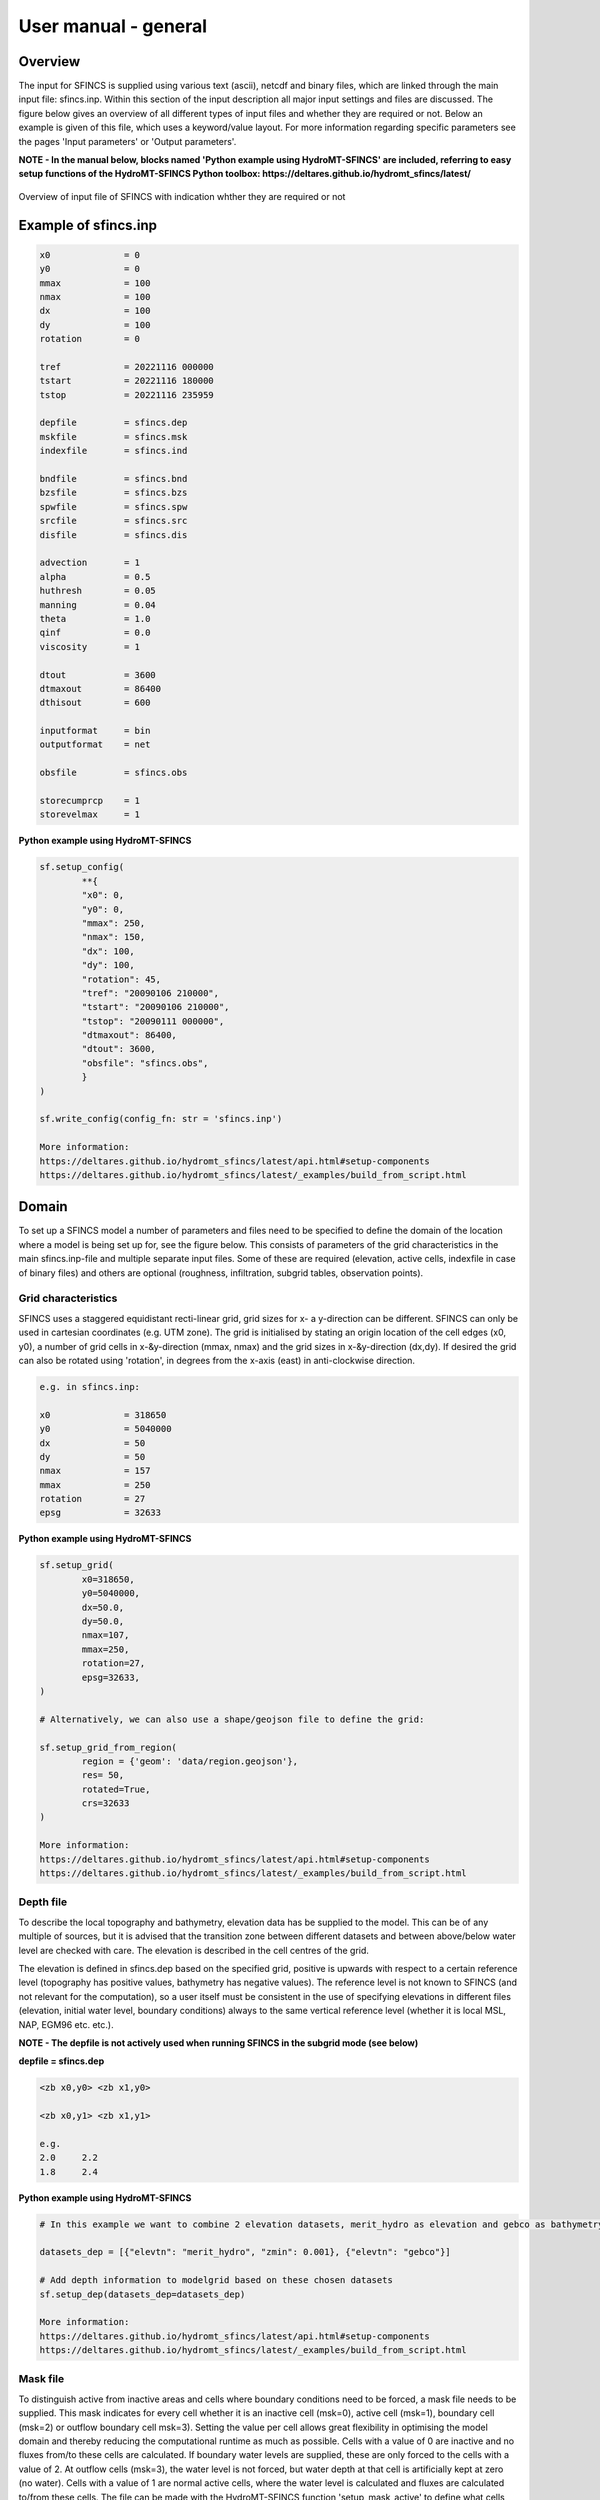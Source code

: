 User manual - general
=====

Overview
-----

The input for SFINCS is supplied using various text (ascii), netcdf and binary files, which are linked through the main input file: sfincs.inp.
Within this section of the input description all major input settings and files are discussed.
The figure below gives an overview of all different types of input files and whether they are required or not.
Below an example is given of this file, which uses a keyword/value layout. 
For more information regarding specific parameters see the pages 'Input parameters' or 'Output parameters'.

**NOTE - In the manual below, blocks named 'Python example using HydroMT-SFINCS' are included, referring to easy setup functions of the HydroMT-SFINCS Python toolbox: https://deltares.github.io/hydromt_sfincs/latest/**

.. figure:: ./figures/SFINCS_documentation_figure1.png
   :width: 800px
   :align: center

   Overview of input file of SFINCS with indication whther they are required or not	
	
Example of sfincs.inp
-----

.. code-block:: text

	x0              = 0
	y0              = 0	
	mmax            = 100
	nmax            = 100
	dx              = 100
	dy              = 100
	rotation        = 0
	
	tref            = 20221116 000000
	tstart          = 20221116 180000
	tstop           = 20221116 235959
	
	depfile         = sfincs.dep
	mskfile         = sfincs.msk
	indexfile       = sfincs.ind

	bndfile         = sfincs.bnd
	bzsfile         = sfincs.bzs
	spwfile         = sfincs.spw
	srcfile         = sfincs.src
	disfile         = sfincs.dis

	advection	= 1
	alpha           = 0.5
	huthresh	= 0.05
	manning         = 0.04	
	theta 		= 1.0
	qinf            = 0.0
        viscosity       = 1

	dtout           = 3600
	dtmaxout        = 86400	
	dthisout        = 600

	inputformat     = bin
	outputformat    = net	
	
	obsfile         = sfincs.obs  	

        storecumprcp    = 1
	storevelmax     = 1

**Python example using HydroMT-SFINCS**

.. code-block:: text
	
	sf.setup_config(
		**{
		"x0": 0,
		"y0": 0,
		"mmax": 250,
		"nmax": 150,
		"dx": 100,
		"dy": 100,
		"rotation": 45,
		"tref": "20090106 210000",
		"tstart": "20090106 210000",
		"tstop": "20090111 000000",
		"dtmaxout": 86400,
		"dtout": 3600,
		"obsfile": "sfincs.obs",
		}
	)	
	
	sf.write_config(config_fn: str = 'sfincs.inp')

	More information: 
	https://deltares.github.io/hydromt_sfincs/latest/api.html#setup-components
	https://deltares.github.io/hydromt_sfincs/latest/_examples/build_from_script.html	

Domain
-----

To set up a SFINCS model a number of parameters and files need to be specified to define the domain of the location where a model is being set up for, see the figure below.
This consists of parameters of the grid characteristics in the main sfincs.inp-file and multiple separate input files.
Some of these are required (elevation, active cells, indexfile in case of binary files) and others are optional (roughness, infiltration, subgrid tables, observation points).

.. figure:: ./figures/SFINCS_documentation_domain.png
   :width: 800px
   :align: center
   
Grid characteristics
^^^^^

SFINCS uses a staggered equidistant recti-linear grid, grid sizes for x- a y-direction can be different. SFINCS can only be used in cartesian coordinates (e.g. UTM zone). 
The grid is initialised by stating an origin location of the cell edges (x0, y0), a number of grid cells in x-&y-direction (mmax, nmax) and the grid sizes in x-&y-direction (dx,dy).
If desired the grid can also be rotated using 'rotation', in degrees from the x-axis (east) in anti-clockwise direction.

.. figure:: ./figures/SFINCS_grid_new.png
   :width: 400px
   :align: center
   
.. code-block:: text
	
	e.g. in sfincs.inp:
	
	x0              = 318650
	y0              = 5040000	
	dx              = 50
	dy              = 50	
	nmax            = 157
	mmax            = 250
	rotation        = 27
	epsg            = 32633
	
**Python example using HydroMT-SFINCS**

.. code-block:: text
	
	sf.setup_grid(
		x0=318650,
		y0=5040000,
		dx=50.0,
		dy=50.0,
		nmax=107,
		mmax=250,
		rotation=27,
		epsg=32633,
	)
	
	# Alternatively, we can also use a shape/geojson file to define the grid:

	sf.setup_grid_from_region(
		region = {'geom': 'data/region.geojson'},
		res= 50,
		rotated=True,
		crs=32633
	)

	More information: 
	https://deltares.github.io/hydromt_sfincs/latest/api.html#setup-components
	https://deltares.github.io/hydromt_sfincs/latest/_examples/build_from_script.html	

Depth file
^^^^^

To describe the local topography and bathymetry, elevation data has be supplied to the model.
This can be of any multiple of sources, but it is advised that the transition zone between different datasets and between above/below water level are checked with care.
The elevation is described in the cell centres of the grid.

The elevation is defined in sfincs.dep based on the specified grid, positive is upwards with respect to a certain reference level (topography has positive values, bathymetry has negative values).
The reference level is not known to SFINCS (and not relevant for the computation), so a user itself must be consistent in the use of specifying elevations in different files (elevation, initial water level, boundary conditions) always to the same vertical reference level (whether it is local MSL, NAP, EGM96 etc. etc.).

**NOTE - The depfile is not actively used when running SFINCS in the subgrid mode (see below)**

**depfile = sfincs.dep**

.. code-block:: text

	<zb x0,y0> <zb x1,y0> 

	<zb x0,y1> <zb x1,y1>

	e.g.
	2.0 	2.2
	1.8	2.4
	
**Python example using HydroMT-SFINCS**

.. code-block:: text
	
	# In this example we want to combine 2 elevation datasets, merit_hydro as elevation and gebco as bathymetry, in that order.

	datasets_dep = [{"elevtn": "merit_hydro", "zmin": 0.001}, {"elevtn": "gebco"}]

	# Add depth information to modelgrid based on these chosen datasets
	sf.setup_dep(datasets_dep=datasets_dep)

	More information: 
	https://deltares.github.io/hydromt_sfincs/latest/api.html#setup-components
	https://deltares.github.io/hydromt_sfincs/latest/_examples/build_from_script.html	
	
Mask file
^^^^^

To distinguish active from inactive areas and cells where boundary conditions need to be forced, a mask file needs to be supplied.
This mask indicates for every cell whether it is an inactive cell (msk=0), active cell (msk=1), boundary cell (msk=2) or outflow boundary cell msk=3).
Setting the value per cell allows great flexibility in optimising the model domain and thereby reducing the computational runtime as much as possible.
Cells with a value of 0 are inactive and no fluxes from/to these cells are calculated.
If boundary water levels are supplied, these are only forced to the cells with a value of 2. 
At outflow cells (msk=3), the water level is not forced, but water depth at that cell is artificially kept at zero (no water).
Cells with a value of 1 are normal active cells, where the water level is calculated and fluxes are calculated to/from these cells.
The file can be made with the HydroMT-SFINCS function 'setup_mask_active' to define what cells should be active.
And afterwards with the function 'setup_mask_bounds' to define of the active cells which ones are boundary or outflow cells.

.. figure:: ./figures/SFINCS_mask_grid.PNG
   :width: 400px
   :align: center

   Example of the different mask values on a grid.

**mskfile = sfincs.msk**

.. code-block:: text

	<msk (x0,y0)> <msk (x1,y0)>

	<msk (x0,y1)> <msk (x1,y1)>

	e.g.
	0 	1
	2	3
	
**Python example using HydroMT-SFINCS**

.. code-block:: text
	
	# Choosing how to choose you active cells can be based on multiple criteria, here we only specify a minimum elevation of -5 meters
	sf.setup_mask_active(zmin=-5, reset_mask=True)

	# Here we add water level cells along the coastal boundary, for cells up to an elevation of -5 meters
	sf.setup_mask_bounds(btype="waterlevel", zmax=-5, reset_bounds=True)

	# Here we add outflow cells, only where clicked in shapefile along part of the lateral boundaries
	sf.setup_mask_bounds(btype="outflow", include_mask=gdf_include, reset_bounds=True)

	More information: 
	https://deltares.github.io/hydromt_sfincs/latest/api.html#setup-components
	https://deltares.github.io/hydromt_sfincs/latest/_examples/build_from_script.html	
	
Index file
^^^^^

Additionally a index file is needed when supplying binary input files (inputformat = bin).
This file is automatically generated when using the HydroMT-SFINCS function 'write'.

**indexfile = sfincs.ind**

.. code-block:: text

	<cell number 1> <cell number 2> <cell number 3>

Subgrid tables
^^^^^

The SFINCS model functionality has been extended so that SFINCS can also calculate flooding with the use of subgrid tables.
Hereby high-resolution elevation data is used to derive relations between the water level and the volume in a cell to do the continuity update, and a representative water depth used to calculate momentum fluxes.
The derivation of these subgrid tables is a pre-processing step outside of the model, that only needs to be done once!
The advantage of the subgrid version of SFINCS is that generally one can compute on coarsed grid sizes, while still having accurate results utilizing the high-resolution elevation data to its full potential.
Recommended Netcdf file input option available from SFINCS 2024.01 release onwards as in Van Ormondt et al. 2025, binary file option still possible for backwards compatability.

**Python example using HydroMT-SFINCS**

.. code-block:: text
	
	sf.setup_subgrid(
		datasets_dep=datasets_dep,
		datasets_rgh=datasets_rgh,
		datasets_riv=datasets_riv,
		nlevels=10,
		nr_subgrid_pixels=10,
		write_dep_tif=True,
		write_man_tif=True,
	)
	
	More information: 
	https://deltares.github.io/hydromt_sfincs/latest/api.html#setup-components
	https://deltares.github.io/hydromt_sfincs/latest/_examples/build_from_script.html	

Friction
^^^^^

Different roughness values can great impact modelled flooding and thereby SFINCS allows the specification of a uniform value, differentiating land and sea with 2 different values or specifying a specific value per grid cell.

Friction is specified with a Manning roughness coefficient 'n' [s/m^{1/3}] and can be done spatially uniform, land/sea value based or spatially varying.

The following options are **ONLY** relevant for the **regular** version of SFINCS, in the subgrid version of SFINCS roughness is already included in the generation of the subgrid sbgfile, see 'setup_subgrid', and supplied additional keywords and files will **NOT** be used!


Spatially uniform:
%%%%%

Specify the keyword:

.. code-block:: text

	manning = 0.04 (default)

Land/sea value:
%%%%%

For spatially varying a reference level in meters 'rgh_lev_land' is used to distinguish land 'manning_land' (elevation > rgh_lev_land) and sea 'manning_sea' (elevation < rgh_lev_land) with different friction values.

.. code-block:: text

	rgh_lev_land = 0 (default) 

	manning_land = 0.04 

	manning_Sea = 0.02

Spatially varying:
%%%%%

For spatially varying friction values per cell use the manningfile option, with the same grid based input as the depfile using a binary file.

**manningfile = sfincs.man**

.. code-block:: text

	<manning x0,y0> <manning x1,y0> 

	<manning x0,y1> <manning x1,y1>

	e.g.
	0.02 	0.02
	0.06	0.04
	
**Python example using HydroMT-SFINCS**

.. code-block:: text
	
	sf.setup_manning_roughness(
	    datasets_rgh=datasets_rgh,
	    manning_land=0.04,
	    manning_sea=0.02,
	    rgh_lev_land=0,  # the minimum elevation of the land
	)
	
	More information: 
	https://deltares.github.io/hydromt_sfincs/latest/api.html#setup-components
	https://deltares.github.io/hydromt_sfincs/latest/_examples/build_from_script.html
	
Infiltration
^^^^^

Infiltration processes play a critical role in flood mitigation as they determine the proportion of rainfall that is absorbed into the soil versus that which becomes surface runoff. The capacity of the ground to infiltrate rainwater is influenced by various factors such as soil type, vegetation cover, and land use, thereby directly influencing flood risk. If the infiltration capacity is exceeded during high-intensity rainfall events, the excess water may lead to rapid surface runoff and potential flooding, thus making it crucial to consider infiltration processes when modeling and predicting flood scenarios.

SFINCS allows the specification of the following options for accounting for infiltration:
1.	Uniform constant-in-time value
2.	Spatially varying constant -in-time value 
3.	The Curve Number method: empirical rainfall-runoff model 
4.	The Green-Ampt method: empirical rainfall-runoff model
5.	The Horton infiltration method

Infiltration is specified with either constant in time values in mm/hr (both uniform and spatially varying), or using more detailed parameters for the Curve Number method, The Green-Ampt method or Horton method.

**NOTE - Infiltration in SFINCS is only turned on when any rainfall is forced'** 

**NOTE - Infiltration methods in SFINCS are not designed to be stacked**


Spatially uniform constant in time:
%%%%%

Specify the keyword:

.. code-block:: text

	qinf = 1.0
	
**NOTE - To have some control that no infiltration is added an areas like the sea for this spatially uniform constant in time infiltration method, only infiltration is added to cells above a certain elevation above the bed level reference height**

**NOTE - By default this is set to 0, qinf_zmin = 0 (default), so below e.g. MSL, no infiltration is added**

Spatially varying constant in time:
%%%%%

For spatially varying infiltration values per cell use the qinffile option, with the same grid based input as the depfile using a binary file.

**qinffile = sfincs.qinf**

.. code-block:: text

	<infiltrationrate x0,y0> <infiltrationrate x1,y0> 

	<infiltrationrate x0,y1> <infiltrationrate x1,y1>

	e.g.
	1.0 	5.0
	0.0	6.0

**Python example using HydroMT-SFINCS**

.. code-block:: text
	
	sf.setup_constant_infiltration(
		qinf=None,
		lulc=None,
		reclass_table=None,
		reproj_method='average'
	)

	More information: 
	https://deltares.github.io/hydromt_sfincs/latest/api.html#setup-components

The Curve Number method:
%%%%%

The Curve Number (CN) method is a popular empirical procedure developed by the USDA Soil Conservation Service for estimating direct runoff volume and peak discharge rate from rainfall events. The method takes into account characteristics of the watershed, such as land use, soil type, and hydrologic conditions, expressed as a single 'Curve Number'. This CN is used to calculate a runoff coefficient, which is then used in determining the volume of runoff from a rainfall event. Within SFINCS, the options of the Curve Number method have been included: without recovery and without recovery during dry periods. Both are described in this manual.
In its classic form, the Curve Number model uses the following equation to relate total event runoff Q to total event precipitation P as follows:

**S = (1000./CN - 10)**

**Q = (P^2./(P+Smax)**

where Smax = the soil's maximum moisture storage capacity. Smax typically derived from a tabulated 'curve number' CN that varies with soil type and antecedent condition. It should be emphasized that these equations use units of inches while in SFINCS we apply the metric system. 


**Without recovery**

For spatially varying infiltration values per cell using the Curve Number method without recovery use the scsfile option, with the same grid based input as the depfile using a binary file. Note here that in pre-processing the wanted CN values should be converted to S values following:
* scsfile: maximum soil moisture storage capacity in inches

.. code-block:: text

	<curve_number_value x0,y0> <curve_number_value x1,y0> 

	<curve_number_value x0,y1> <curve_number_value x1,y1>

	e.g.
	0 	10
	5	20

**Python example using HydroMT-SFINCS**

.. code-block:: text
	
	sf.setup_cn_infiltration(
		"gcn250",
		antecedent_moisture="avg",
	)
	
	More information: 
	https://deltares.github.io/hydromt_sfincs/latest/api.html#setup-components
	https://deltares.github.io/hydromt_sfincs/latest/_examples/build_from_script.html

The user can also specify the sfacinf which control the initial abstraction or the amount of water before runoff, such as infiltration, or rainfall interception by vegetation; historically, it has generally been assumed that sfacinf = 0.2 (default, however, for urbanized watersheds lower values can be expected (e.g. 0.05). 

This option doesn't support restart functionality. 

**With recovery**

Within SFINCS, the Curve number method with recovery can be used as follows. The user needs to provide the following variables. For all variables, one needs to specify these values per cell with the same grid based input as the depfile using a binary file:

* smaxfile: maximum soil moisture storage capacity in m
* sefffile: soil moisture storage capacity at the start in m
* ksfile: saturated hydraulic conductivity in mm/hr

Using the saturated hydraulic conductivity, a recovery variables recovery constant (kr) and minimum recovery time before a new rainfall event occurs (hours) are computed similar to SWMM. 
The Curve Number has been implemented in hydromt-SFINCS. 
See https://deltares.github.io/hydromt_sfincs/latest/_generated/hydromt_sfincs.SfincsModel.setup_cn_infiltration_with_ks.html for more information.

This option does support restart functionality. 

**Python example using HydroMT-SFINCS**

.. code-block:: text
	
	sf.setup_cn_infiltration_with_ks(
		lulc="gcn250",
		hsg="hsg_NLCD",
		ksat="ksat_NLCD",
		reclass_table="reclass_NLCD",
		effective=0.50,
		block_size=2000
	)
	
	More information: 
	https://deltares.github.io/hydromt_sfincs/latest/api.html#setup-components

The Green-Ampt method:
%%%%%

The Green-Ampt method is a hydrological model extensively used to predict soil infiltration rates under ponded conditions, i.e., when water is freely available on the surface. This method considers important parameters such as initial soil moisture content, hydraulic conductivity, and soil capillary suction head. 

The basic form of the Green-Ampt equation is expressed as follows: 

**f(t) = K(1+ delta_theta (sigma + h0) / F(t) )**


In which t is time, K is the saturated hydraulic conductivity, delta_theta is defined as the soil capacity (the difference between the saturated and initial moisture content) and sigma is the soil suction head.

Within SFINCS, the Green-Ampt method can be used as follows. The user needs to provide the following variables. For a range of typically values see Table 1. For all variables, one needs to specify these values per cell with the same grid based input as the depfile using a binary file:

* ksfile: saturated hydraulic conductivity in mm/hr
* sigmafile: soil moisture deficit in [-]
* psifile: suction head at the wetting front in mm

Using the saturated hydraulic conductivity, recovery variables such as the moisture deficit recovery constant (kr), depth of upper soil recovery zone (Lu) and minimum recovery time before a new rainfall event occurs (hours) are computed similar to SWMM. The Green-Ampt method has not been implemented yet in hydromt-SFINCS. 

This option does support restart functionality. 


The Horton method:
%%%%%

The Horton Method is a conceptual approach used primarily in hydrology to model the rate of infiltration of water into the soil. This method was developed by Robert E. Horton in 1939, and it is foundational in the field of hydrology.

According to the Horton Method, initially, the infiltration capacity is high, but it decreases exponentially over time until it reaches a stable, steady-state value, known as the final infiltration rate. This phenomenon occurs due to the gradual saturation of the soil, and the reduction in infiltration rate continues until it equals the soil's hydraulic conductivity.

The basic form of the Horton equation is expressed as follows: 

**f_t = f_c + (f_0 - f_c) e^{-kt}**

In which f_t is the infiltration rate at time, f_c is the final, constant infiltration rate, f_0 is the initial infiltration rate, k is a decay constant and t is the time since the start of infiltration.

Within SFINCS, the Horton method can be used as follows. The user needs to provide the following variables. For all variables, one needs to specify these values per cell with the same grid based input as the depfile using a binary file:

* f0file: maximum (Initial) Infiltration Capacity in mm/hr
* fcfile: Minimum (Asymptotic) Infiltration Rate in mm/hr
* kdfile: empirical constant (hr-1) of decay

The recovery of the infiltration rate during dry weather (kr) is calculated as factor of the empirical decay constant. By default, this keyword (horton_kr_kd) is set to 10.0 meaning that the recovery goes 10 times as slow as the decay.

This option also supports restart functionality. 


Observation points
^^^^^

Observation points with water depth and water level output can be specified.
Per observation point as minimal the x-and y- coordinates are stated, an standard name will then be added per point.
Also, names of a station can be provided with quotes '' (maximum of 256 characters):

**obsfile = sfincs.obs**

.. code-block:: text

	<obs1 x1> <obs1 y1>  <obs1 'name1'>
	
	<obs2 x2> <obs2 y2>  <obs2 'name2'>

	e.g.:
	592727.98 2969420.51 'NOAA_8722548_PGABoulevardBridge,PalmBeach'
	594279.00 2961312.47 'NOAA_8722588_PortofWestPalmBeach'
 	595006.75 2944069.38 'NOAA_8722669_LakeWorthICW'
 	
**Python example using HydroMT-SFINCS**

.. code-block:: text
	
	sf.setup_observation_points(
		locations="observation_points.geojson",
		merge=True
	)
	
	More information: 
	https://deltares.github.io/hydromt_sfincs/latest/api.html#setup-components
	https://deltares.github.io/hydromt_sfincs/latest/_examples/build_from_script.html

Cross-sections for discharge output
^^^^^

Cross-sections to get the discharge flowing through as output can be specified.
SFINCS will keep track of the discharge in m3/s flowing through the specified cross-section(s).
Per cross-section as minimal a name, the number of points (size data) and the x-and y- coordinates are stated, using the Delft3D 'tekal' format.
You can specify more than 2 points per cross-section.

The output is available as 'crosssection_discharge' in sfincs_his.nc, see the description in "Output description".

**crsfile = sfincs.crs**

.. code-block:: text

	NAME1 
	2 2 %size data
	<x0> <y0> %start of polyline 1
	<xend> <yend> %end of polyline 1
	
	NAME2 
	2 2 %size data
	<x0> <y0> %start of polyline 2
	<xend> <yend>  %end of polyline 1
	
	e.g.
	
	CRS01
	3 2
	0 100
	10 100
	20 100
	CRS02
	2 2
	20 200
	25 200	
	
**Python example using HydroMT-SFINCS**

.. code-block:: text

	sf.setup_observation_lines(
		locations="observation_lines.geojson",
		merge=True
	)
	
	More information: 
	https://deltares.github.io/hydromt_sfincs/latest/api.html#setup-components
	https://deltares.github.io/hydromt_sfincs/latest/_examples/build_from_script.html

Initial water level
^^^^^

The water level is by default initiated at 0 meters above mean water level, but can be changed.
In the initialisation phase within the model, all cells with an elevation below specified user value are given the specified value of 'zsini', thereby starting without a completely dry bed.
For more flexibility, this can also be prescribed spatially varying which can be relevant for coastal, riverine and tsunami cases.
This 'inifile' is now only supported using a **binary** file.

**NOTE - In pre-release versions of SFINCS this was an ascii type file**

Alternatively, you can specify initial conditions using a restart file, see below:

**zsini**

.. code-block:: text

	zsini = 1.0
	
**inifile = sfincs.ini**

.. code-block:: text

	<zsini_value x0,y0> <zsini_value x1,y0> 

	<zsini_value x0,y1> <zsini_value x1,y1>

	e.g.
	1.0 	1.2
	0.0	0.0
	
Restart file
^^^^^

In order to run SFINCS without spinup of water levels in a subsequent simulation, the waterlevels at the final time step of the former can be saved as binary-file using either the specification of a specific time you want to have the restartfile for (trstout = XXX seconds after 'tref'), or at a certain time internal (dtrstout = XXX seconds).
This restart file can then be specified as 'rstfile' in a subsequent SFINCS run, in order to start the simulation with the final water levels of the prior simulation.
This currently entails 'type 1', meaning both the water level, fluxes and mean velocities (1: zs, qx, qy, umean and vmean).

.. code-block:: text	

	> in the first SFINCS simulation specify:

	dtrstout 	= 86400 (restart output every 1 day)

	or:

	trstout     = 172800 (restart output 2 days after 'tref')

	> in the second SFINCS simulation specify:

	rstfile 	= ./simulation_01/sfincs.rst

Model settings
-----

.. figure:: ./figures/SFINCS_documentation_modelsettings.png
   :width: 800px
   :align: center
   
Time management
^^^^^

The required model runtime can be specified by setting a reference date (tref), start date (tstart) and stop date (tstop). 
The format is 'yyyymmdd HHMMSS', see below:

.. code-block:: text

	tref 			= yyyymmdd HHMMSS
	tstart 			= yyyymmdd HHMMSS
	tstop 			= yyyymmdd HHMMSS
	
	e.g.
	tref            = 20180000 000000
	tstart          = 20180000 000000
	tstop           = 20180001 000000	

Also the output date interval can be controlled.
For the map output there is data output every 'dtout' seconds, for optional observation points this is 'dthisout' seconds.
It also possible to get the maximum output data over a specific interval (e.g. every day), specify using 'dtmaxout' in seconds.
When using a spiderweb-file for the wind input, the values are updated every 'dtwnd' seconds.

.. code-block:: text

	dtout 		= 3600
	dtmaxout 	= 86400
	dthisout 	= 600
	dtwnd 		= 1800

Input format 
^^^^^

The depth/mask/index-files can be binary or ASCII files. 
For the former specify 'inputformat = bin' (default), for the latter specify 'inputformat = asc'.

.. code-block:: text

	inputformat = bin

Output format
^^^^^

The main map output can be netcdf, binary or ASCII files. 
For the former specify 'outputformat = net' (default), for the others specify 'outputformat = bin' or 'outputformat = asc'.

.. code-block:: text

	outputformat = net

Output files
^^^^^

In case of netcdf output the map output will be named 'sfincs_map.nc', in case observation points are provided also a second file will be created with observation point output named 'sfincs_his.nc'.

For more information about the variables saved to the netcdf output files, see the 'Output description' section.

Numerical parameters
^^^^^

For more options, see the tab 'Input parameters'.

**huthresh**

'huthresh' is the flow depth limiter in SFINCS, by default set to 0.05 meters, controlling what minimal water depth should be exceeded to call a cell wet, and start calculating fluxes.
It is recommended to use values within the range [0.001 <> 0.1].

**alpha**

'alpha' is the additional time step limiter besides the courant criteria.
By default this is set to 0.5, in case model simulations become instable for some reason this value can be reduced.
It is recommended to use values within the range [0.1 <> 0.75].

**theta**

'theta' sets the implicitness of the numerical scheme of SFINCS.
The default value is 1.0 which is recommended for the regular version of SFINCS, however if more smoothing in you model result is needed because it might become unstable for some reason, you could set this to theta=0.9.

**advection**

'advection' sets whether to turn on or off the advection term used in the momentum equation, varying between the default of turned on (advection = 1, default), or off (advection = 0).
Recommended is to turn the advection term always on.

'advection_scheme' selects the advection scheme option. It is possible to select the new (2024.01 release) advection scheme using 'advection_scheme = upw1' = default, or the original implementation from Leijnse et al. (2021) can be selected as 'advection_scheme = original' for backwards compatability.  NOTE - from SFINCS 2024.01 release onwards.

'advlim' sets the possibility to limit the advection term in the momentum equation for increased stability, default is set to 1 (2025.01 release onwards).

.. code-block:: text

	huthresh 	= 0.05
	alpha 		= 0.5
	theta 		= 1.0
	advection 	= 1

**friction2d**

'friction2d' sets whether to include the 2D component for determining the friction term or not (default = true). Original implementation from Leijnse et al. (2021) can be selected as 'friction2d = false' for backwards compatability. NOTE - from SFINCS 2024.01 release onwards.

**viscosity**

'viscosity' turns on the viscosity term in the momentum equation (viscosity = 1).
The recommended value of 'nuvisc', the viscosity coefficient 'per meter of grid cell length' to add to your model is 0.01.
This coefficient is multiplied internally with the grid cell size (per quadtree level in quadtree mesh mode).
For ease, this is displayed when running the model:	'Viscosity - nuvisc=   [0.1000000 - 0.5000000]'. 
Increasing the value of 'nuvisc' increases the viscosity term and effectively internal smoothing of the flow.
	
**NOTE - It is recommended to EITHER have smoothing using viscosity=1 OR through numerical smoothing with theta<1.0 BUT NOT BOTH**

.. code-block:: text

	viscosity 	= 1
	nuvisc 		= 0.01

	nuviscdim 	= Depricated after Cauberg release of SFINCS.
	
**Drag Coefficients:**

The wind drag coefficients are varying with wind speed and implemented as in Delft3D. 
The default values are based on Vatvani et al. (2012). 
There is specified for how many points 'cd_nr' a velocity 'cd_wnd' and a drag coefficient 'cd_val' is specified, the following are the default values:

.. code-block:: text

	cd_nr 		= 3 

	cd_wnd 		= 0 28 50 

	cd_val 		= 0.0010 0.0025 0.0015 
	

